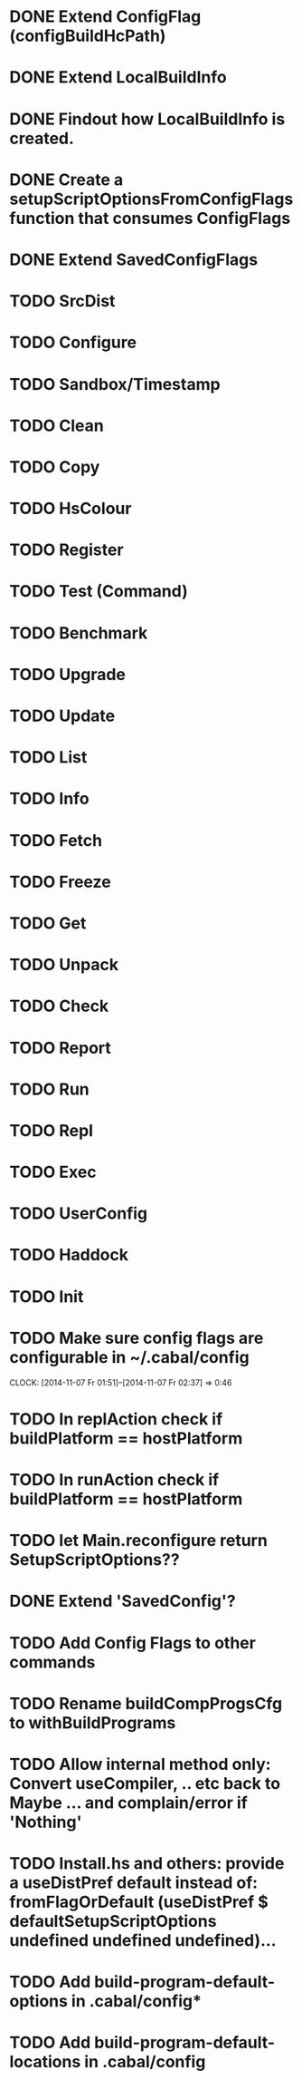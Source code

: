 * DONE Extend ConfigFlag (configBuildHcPath)
* DONE Extend LocalBuildInfo
* DONE Findout how LocalBuildInfo is created.
* DONE Create a setupScriptOptionsFromConfigFlags function that consumes ConfigFlags
* DONE Extend SavedConfigFlags
* TODO SrcDist
* TODO Configure
* TODO Sandbox/Timestamp
* TODO Clean
* TODO Copy
* TODO HsColour
* TODO Register
* TODO Test (Command)
* TODO Benchmark
* TODO Upgrade
* TODO Update
* TODO List
* TODO Info
* TODO Fetch
* TODO Freeze
* TODO Get
* TODO Unpack
* TODO Check
* TODO Report
* TODO Run
* TODO Repl
* TODO Exec
* TODO UserConfig
* TODO Haddock
* TODO Init
* TODO Make sure config flags are configurable in ~/.cabal/config
  CLOCK: [2014-11-07 Fr 01:51]--[2014-11-07 Fr 02:37] =>  0:46

* TODO In replAction check if buildPlatform == hostPlatform
* TODO In runAction check if buildPlatform == hostPlatform
* TODO let Main.reconfigure return SetupScriptOptions??
* DONE Extend 'SavedConfig'?
* TODO Add Config Flags to other commands
* TODO Rename buildCompProgsCfg to withBuildPrograms
* TODO Allow internal method only: Convert useCompiler, .. etc back to Maybe ... and complain/error if 'Nothing'
* TODO Install.hs and others: provide a useDistPref default instead of: fromFlagOrDefault (useDistPref $ defaultSetupScriptOptions undefined undefined undefined)...
* TODO Add build-program-default-options in .cabal/config*
* TODO Add build-program-default-locations in .cabal/config
